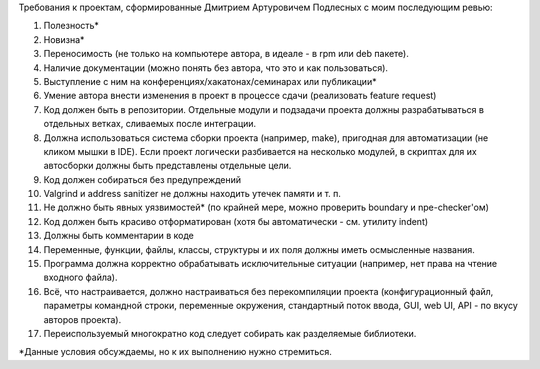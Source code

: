 Требования к проектам, сформированные Дмитрием Артуровичем Подлесных с моим последующим ревью:

1. Полезность*
2. Новизна*
3. Переносимость (не только на компьютере автора, в идеале - в  rpm или deb пакете).
4. Наличие документации (можно понять без автора, что это и как пользоваться).
5. Выступление с ним на конференциях/хакатонах/семинарах или публикации*
6. Умение автора внести изменения в проект в процессе сдачи (реализовать feature request)
7. Код должен быть в репозитории. Отдельные модули и подзадачи проекта должны разрабатываться в отдельных ветках, сливаемых после интеграции. 
8. Должна использоваться система сборки проекта (например, make), пригодная для автоматизации (не кликом мышки в IDE). Если проект логически разбивается на несколько модулей, в скриптах для их автосборки должны быть представлены отдельные цели.
9. Код должен собираться без предупреждений
10. Valgrind и address sanitizer не должны находить утечек памяти и т. п.
11. Не должно быть явных уязвимостей* (по крайней мере, можно проверить boundary и npe-checker'ом)
12. Код должен быть красиво отформатирован (хотя бы автоматически - см. утилиту indent)
13. Должны быть комментарии в коде
14. Переменные, функции, файлы, классы, структуры и их поля должны иметь осмысленные названия.
15. Программа должна корректно обрабатывать исключительные ситуации (например, нет права на чтение входного файла).
16. Всё, что настраивается, должно настраиваться без перекомпиляции проекта (конфигурационный файл, параметры командной строки, переменные окружения, стандартный поток ввода, GUI, web UI, API - по вкусу авторов проекта).
17. Переиспользуемый многократно код следует собирать как разделяемые библиотеки.

*Данные условия обсуждаемы, но к их выполнению нужно стремиться.
